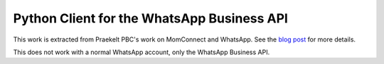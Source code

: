 Python Client for the WhatsApp Business API
===========================================

.. image:: https://circleci.com/gh/praekeltfoundation/python-whatsapp-business-client/tree/develop.svg?style=svg
    :target: https://circleci.com/gh/praekeltfoundation/python-whatsapp-business-client/tree/develop

This work is extracted from Praekelt PBC's work on MomConnect and WhatsApp.
See the `blog post`_ for more details.

This does not work with a normal WhatsApp account, only the WhatsApp Business API.

.. _blog post: https://medium.com/mobileforgood/praekelt-org-pilots-whatsapp-for-social-impact-19a336f5b04e
